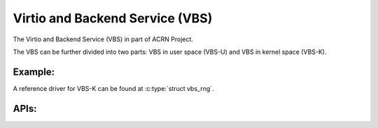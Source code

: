 ================================
Virtio and Backend Service (VBS)
================================

The Virtio and Backend Service (VBS) in part of ACRN Project.

The VBS can be further divided into two parts: VBS in user space (VBS-U)
and VBS in kernel space (VBS-K).

Example:
--------
A reference driver for VBS-K can be found at :c:type:`struct vbs_rng`.

.. kernel-doc:: drivers/vbs/vbs_rng.c

APIs:
-----

.. kernel-doc:: include/linux/vbs/vbs.h
.. kernel-doc:: include/linux/vbs/vq.h

